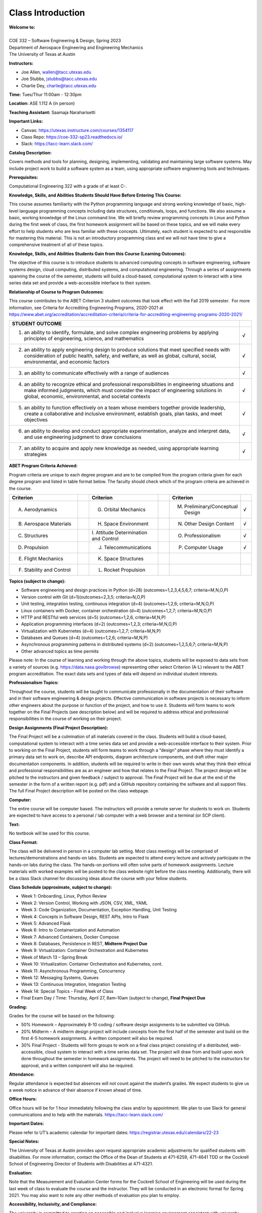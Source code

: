 Class Introduction
==================

| **Welcome to:**
|
| COE 332 – Software Engineering & Design, Spring 2023
| Department of Aerospace Engineering and Engineering Mechanics
| The University of Texas at Austin


**Instructors:**

* Joe Allen, wallen@tacc.utexas.edu
* Joe Stubbs, jstubbs@tacc.utexas.edu
* Charlie Dey, charlie@tacc.utexas.edu


**Time:** Tues/Thur 11:00am - 12:30pm


**Location:** ASE 1.112 A (in person)


**Teaching Assistant:** Saamaja Naraharisetti


**Important Links:**

* Canvas: https://utexas.instructure.com/courses/1354117
* Class Repo: https://coe-332-sp23.readthedocs.io/
* Slack: https://tacc-learn.slack.com/


**Catalog Description:**

Covers methods and tools for planning, designing, implementing, validating and
maintaining large software systems. May include project work to build a software
system as a team, using appropriate software engineering tools and techniques.


**Prerequisites:**

Computational Engineering 322 with a grade of at least C-.


**Knowledge, Skills, and Abilities Students Should Have Before Entering This Course:**

This course assumes familiarity with the Python programming language and strong
working knowledge of basic, high-level language programming concepts including
data structures, conditionals, loops, and functions. We also assume a basic,
working knowledge of the Linux command line. We will briefly review programming
concepts in Linux and Python during the first week of class, the first homework
assignment will be based on these topics, and we will make every effort to help
students who are less familiar with these concepts. Ultimately, each student is
expected to and responsible for mastering this material. This is not an
introductory programming class and we will not have time to give a comprehensive
treatment of all of these topics.


**Knowledge, Skills, and Abilities Students Gain from this Course (Learning Outcomes):**

The objective of this course is to introduce students to advanced computing
concepts in software engineering, software systems design, cloud computing,
distributed systems, and computational engineering. Through a series of
assignments spanning the course of the semester, students will build a
cloud-based, computational system to interact with a time series data set
and provide a web-accessible interface to their system.


**Relationship of Course to Program Outcomes:**

This course contributes to the ABET Criterion 3 student outcomes that took
effect with the Fall 2019 semester.  For more information, see Criteria for
Accrediting Engineering Programs, 2020-2021 at
https://www.abet.org/accreditation/accreditation-criteria/criteria-for-accrediting-engineering-programs-2020-2021/

.. list-table::
   :widths: 95 5
   :header-rows: 1

   * - STUDENT OUTCOME
     -
   * - 1. an ability to identify, formulate, and solve complex engineering problems by applying principles of engineering, science, and mathematics
     - √
   * - 2. an ability to apply engineering design to produce solutions that meet specified needs with consideration of public health, safety, and welfare, as well as global, cultural, social, environmental, and economic factors
     - √
   * - 3. an ability to communicate effectively with a range of audiences
     - √
   * - 4. an ability to recognize ethical and professional responsibilities in engineering situations and make informed judgments, which must consider the impact of engineering solutions in global, economic, environmental, and societal contexts
     - √
   * - 5. an ability to function effectively on a team whose members together provide leadership, create a collaborative and inclusive environment, establish goals, plan tasks, and meet objectives
     - √
   * - 6. an ability to develop and conduct appropriate experimentation, analyze and interpret data, and use engineering judgment to draw conclusions
     - √
   * - 7. an ability to acquire and apply new knowledge as needed, using appropriate learning strategies
     - √


**ABET Program Criteria Achieved:**

Program criteria are unique to each degree program and are to be compiled from
the program criteria given for each degree program and listed in table format
below. The faculty should check which of the program criteria are achieved in
the course.

.. list-table::
   :widths: 30 5 30 5 30 5
   :header-rows: 1

   * - Criterion
     -
     - Criterion
     -
     - Criterion
     -
   * - A. Aerodynamics
     -
     - G. Orbital Mechanics
     -
     - M. Preliminary/Conceptual Design
     - √
   * - B. Aerospace Materials
     -
     - H. Space Environment
     -
     - N. Other Design Content
     - √
   * - C. Structures
     -
     - \I. Attitude Determination and Control
     -
     - O. Professionalism
     - √
   * - D. Propulsion
     -
     - J. Telecommunications
     -
     - P. Computer Usage
     - √
   * - E. Flight Mechanics
     -
     - K. Space Structures
     -
     -
     -
   * - F. Stability and Control
     -
     - L. Rocket Propulsion
     -
     -
     -


**Topics (subject to change):**

* Software engineering and design practices in Python (d=28) (outcomes=1,2,3,4,5,6,7; criteria=M,N,O,P)
* Version control with Git (d=1)(outcomes=2,3,5; criteria=N,O,P)
* Unit testing, integration testing, continuous integration (d=4) (outcomes=1,2,6; criteria=M,N,O,P)
* Linux containers with Docker, container orchestration (d=4) (outcomes=1,2,7; criteria=M,N,O,P)
* HTTP and RESTful web services (d=5) (outcomes=1,2,6, criteria=M,N,P)
* Application programming interfaces (d=2) (outcomes=1,2,3; criteria=M,N,O,P)
* Virtualization with Kubernetes (d=4) (outcomes=1,2,7; criteria=M,N,P)
* Databases and Queues (d=4) (outcomes=1,2,6; criteria=M,N,P)
* Asynchronous programming patterns in distributed systems (d=2) (outcomes=1,2,5,6,7; criteria=M,N,P)
* Other advanced topics as time permits

Please note: In the course of learning and working through the above topics,
students will be exposed to data sets from a variety of sources (e.g.
https://data.nasa.gov/browse) representing other select Criterion (A-L) relevant
to the ABET program accreditation. The exact data sets and types of data will
depend on individual student interests.


**Professionalism Topics:**

Throughout the course, students will be taught to communicate professionally in
the documentation of their software and in their software engineering & design
projects. Effective communication in software projects is necessary to inform
other engineers about the purpose or function of the project, and how to use it.
Students will form teams to work together on the Final Projects (see description
below) and will be required to address ethical and professional responsibilities
in the course of working on their project.


**Design Assignments (Final Project Description):**

The Final Project will be a culmination of all materials covered in the class.
Students will build a cloud-based, computational system to interact with a time
series data set and provide a web-accessible interface to their system. Prior to
working on the Final Project, students will form teams to work through a “design”
phase where they must identify a primary data set to work on, describe API
endpoints, diagram architecture components, and draft other major documentation
components. In addition, students will be required to write in their own words
what they think their ethical and professional responsibilities are as an
engineer and how that relates to the Final Project. The project design will be
pitched to the instructors and given feedback / subject to approval. The Final
Project will be due at the end of the semester in the form of a written report
(e.g. pdf) and a GitHub repository containing the software and all support files.
The full Final Project description will be posted on the class webpage.


**Computer:**

The entire course will be computer based. The instructors will provide a remote
server for students to work on. Students are expected to have access to a
personal / lab computer with a web browser and a terminal (or SCP client).


**Text:**

No textbook will be used for this course.


**Class Format:**

The class will be delivered in person in a computer lab setting. Most class
meetings will be comprised of lectures/demonstrations and hands-on labs. Students
are expected to attend every lecture and actively participate in the hands-on
labs during the class. The hands-on portions will often solve parts of homework
assignments. Lecture materials with worked examples will be posted to the class
website right before the class meeting. Additionally, there will be a class Slack
channel for discussing ideas about the course with your fellow students.


**Class Schedule (approximate, subject to change):**

* Week 1: Onboarding, Linux, Python Review
* Week 2: Version Control, Working with JSON, CSV, XML, YAML
* Week 3: Code Organization, Documentation, Exception Handling, Unit Testing
* Week 4: Concepts in Software Design, REST APIs, Intro to Flask
* Week 5: Advanced Flask
* Week 6: Intro to Containerization and Automation
* Week 7: Advanced Containers, Docker Compose
* Week 8: Databases, Persistence in REST, **Midterm Project Due**
* Week 9: Virtualization: Container Orchestration and Kubernetes
* Week of March 13 – Spring Break
* Week 10: Virtualization: Container Orchestration and Kubernetes, cont.
* Week 11: Asynchronous Programming, Concurrency
* Week 12: Messaging Systems, Queues
* Week 13: Continuous Integration, Integration Testing
* Week 14: Special Topics - Final Week of Class
* Final Exam Day / Time: Thursday, April 27, 8am–10am (subject to change), **Final Project Due**


**Grading:**

Grades for the course will be based on the following:

* 50% Homework – Approximately 8-10 coding / software design assignments to be
  submitted via GitHub.
* 20% Midterm – A midterm design project will include concepts from the first
  half of the semester and build on the first 4-5 homework assignments. A
  written component will also be required.
* 30% Final Project - Students will form groups to work on a final class project
  consisting of a distributed, web-accessible, cloud system to interact with a
  time series data set. The project will draw from and build upon work done
  throughout the semester in homework assignments. The project will need to be
  pitched to the instructors for approval, and a written component will also be
  required.


**Attendance:**

Regular attendance is expected but absences will not count against the student’s
grades. We expect students to give us a week notice in advance of their absence
if known ahead of time.


**Office Hours:**

Office hours will be for 1 hour immediately following the class and/or by
appointment. We plan to use Slack for general communications and to help with
the materials. https://tacc-learn.slack.com/


**Important Dates:**

Please refer to UT’s academic calendar for important dates:
https://registrar.utexas.edu/calendars/22-23


**Special Notes:**

The University of Texas at Austin provides upon request appropriate academic
adjustments for qualified students with disabilities. For more information,
contact the Office of the Dean of Students at 471-6259, 471-4641 TDD or the
Cockrell School of Engineering Director of Students with Disabilities at
471-4321.


**Evaluation:**

Note that the Measurement and Evaluation Center forms for the Cockrell School of
Engineering will be used during the last week of class to evaluate the course
and the instructor. They will be conducted in an electronic format for Spring
2021. You may also want to note any other methods of evaluation you plan to
employ.

 
**Accessibility, Inclusivity, and Compliance:**

The university is committed to creating an accessible and inclusive learning
environment consistent with university policy and federal and state law. Please
let me know if you experience any barriers to learning so I can work with you to
ensure you have equal opportunity to participate fully in this course. If you are
a student with a disability, or think you may have a disability, and need
accommodations please contact Disability and Access (D&A). Please refer to D&A’s
website for contact and more information: http://diversity.utexas.edu/disability/.
If you are already registered with D&A, please deliver your Accommodation Letter
to me as early as possible in the semester so we can discuss your approved
accommodations and needs in this course.





Additional Help
---------------

Our main goal for this class is your success. Please contact us if you need help:

* Joe Allen, wallen@tacc.utexas.edu
* Joe Stubbs, jstubbs@tacc.utexas.edu
* Charlie Dey, charlie@tacc.utexas.edu

Important links:

* Canvas: https://utexas.instructure.com/courses/1354117
* Class Repo: https://coe-332-sp23.readthedocs.io/
* Slack: https://tacc-learn.slack.com/

